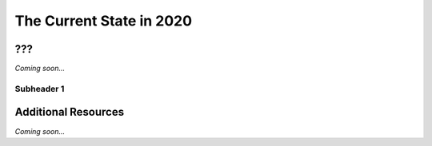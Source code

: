 ================================================
The Current State in 2020
================================================


???
--------------------------------

*Coming soon...*


Subheader 1
^^^^^^^^^^^^^^^^^^^^^^^^^^^^^^^^


Additional Resources
--------------------------------
*Coming soon...*
